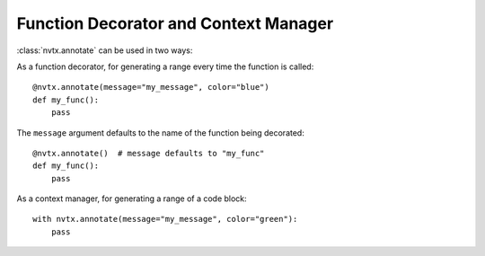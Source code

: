 Function Decorator and Context Manager
======================================

:class:`nvtx.annotate` can be used in two ways:

As a function decorator, for generating a range every time the function is called:
::

   @nvtx.annotate(message="my_message", color="blue")
   def my_func():
       pass

The ``message`` argument defaults to the name of the function being decorated:
::

   @nvtx.annotate()  # message defaults to "my_func"
   def my_func():
       pass

As a context manager, for generating a range of a code block:
::

   with nvtx.annotate(message="my_message", color="green"):
       pass
